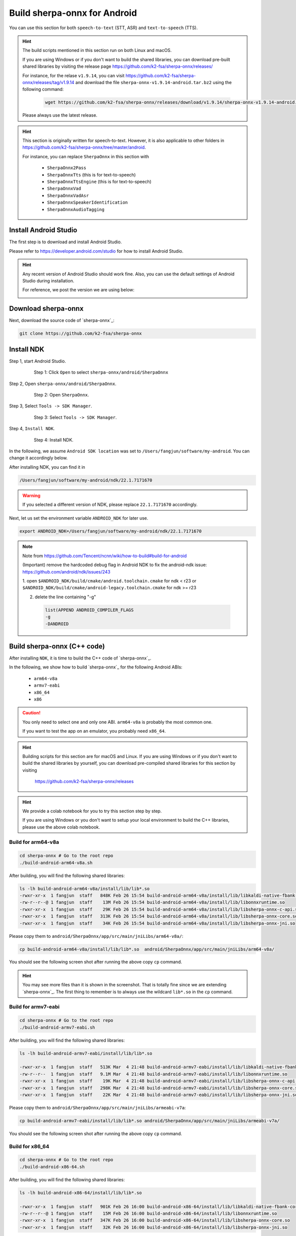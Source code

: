 .. _sherpa-onnx-install-android-studio:

Build sherpa-onnx for Android
=============================

You can use this section for both ``speech-to-text`` (STT, ASR)
and ``text-to-speech`` (TTS).

.. hint::

   The build scripts mentioned in this section run on both Linux and macOS.

   If you are using Windows or if you don't want to build the shared libraries,
   you can download pre-built shared libraries by visiting the release page
   `<https://github.com/k2-fsa/sherpa-onnx/releases/>`_

   For instance, for the relase ``v1.9.14``, you can visit
   `<https://github.com/k2-fsa/sherpa-onnx/releases/tag/v1.9.14>`_
   and download the file ``sherpa-onnx-v1.9.14-android.tar.bz2``
   using the following command:

    .. code-block:: bash

      wget https://github.com/k2-fsa/sherpa-onnx/releases/download/v1.9.14/sherpa-onnx-v1.9.14-android.tar.bz2

   Please always use the latest release.

.. hint::

   This section is originally written for speech-to-text. However, it is
   also applicable to other folders in `<https://github.com/k2-fsa/sherpa-onnx/tree/master/android>`_.

   For instance, you can replace ``SherpaOnnx`` in this section with

    - ``SherpaOnnx2Pass``
    - ``SherpaOnnxTts``  (this is for text-to-speech)
    - ``SherpaOnnxTtsEngine``  (this is for text-to-speech)
    - ``SherpaOnnxVad``
    - ``SherpaOnnxVadAsr``
    - ``SherpaOnnxSpeakerIdentification``
    - ``SherpaOnnxAudioTagging``


Install Android Studio
----------------------

The first step is to download and install Android Studio.

Please refer to `<https://developer.android.com/studio>`_ for how to install
Android Studio.

.. hint::

  Any recent version of Android Studio should work fine. Also, you can use
  the default settings of Android Studio during installation.

  For reference, we post the version we are using below:

  .. image:: ./pic/android-studio-version.png
     :alt: screenshot of my version of Android Studio
     :width: 600


Download sherpa-onnx
--------------------

Next, download the source code of `sherpa-onnx`_:

.. code-block:: bash

  git clone https://github.com/k2-fsa/sherpa-onnx

Install NDK
-----------

Step 1, start Android Studio.

  .. figure:: ./pic/start-android-studio.png
     :alt: Start Android Studio
     :width: 600

     Step 1: Click ``Open`` to select ``sherpa-onnx/android/SherpaOnnx``

Step 2, Open ``sherpa-onnx/android/SherpaOnnx``.

  .. figure:: ./pic/open-sherpa-onnx.png
     :alt: Open SherpaOnnx
     :width: 600

     Step 2: Open ``SherpaOnnx``.


Step 3, Select ``Tools -> SDK Manager``.

  .. figure:: ./pic/select-sdk-manager.png
     :alt: Select Tools -> SDK Manager
     :width: 600

     Step 3: Select ``Tools -> SDK Manager``.

Step 4, ``Install NDK``.

  .. figure:: ./pic/ndk-tools.png
     :alt: Install NDK
     :width: 600

     Step 4: Install NDK.

In the following, we assume ``Android SDK location`` was set to
``/Users/fangjun/software/my-android``. You can change it accordingly below.

After installing NDK, you can find it in

.. code-block::

  /Users/fangjun/software/my-android/ndk/22.1.7171670

.. warning::

    If you selected a different version of NDK, please replace ``22.1.7171670``
    accordingly.

Next, let us set the environment variable ``ANDROID_NDK`` for later use.

.. code-block:: bash

    export ANDROID_NDK=/Users/fangjun/software/my-android/ndk/22.1.7171670

.. note::

  Note from https://github.com/Tencent/ncnn/wiki/how-to-build#build-for-android

  (Important) remove the hardcoded debug flag in Android NDK to fix
  the android-ndk issue: https://github.com/android/ndk/issues/243

  1. open ``$ANDROID_NDK/build/cmake/android.toolchain.cmake`` for ndk < r23
  or ``$ANDROID_NDK/build/cmake/android-legacy.toolchain.cmake`` for ndk >= r23

  2. delete the line containing "-g"

    .. code-block::

      list(APPEND ANDROID_COMPILER_FLAGS
      -g
      -DANDROID

Build sherpa-onnx (C++ code)
----------------------------

After installing ``NDK``, it is time to build the C++ code of `sherpa-onnx`_.

In the following, we show how to build `sherpa-onnx`_ for the following
Android ABIs:

  - ``arm64-v8a``
  - ``armv7-eabi``
  - ``x86_64``
  - ``x86``

.. caution::

  You only need to select one and only one ABI. ``arm64-v8a`` is probably the
  most common one.

  If you want to test the app on an emulator, you probably need ``x86_64``.

.. hint::

   Building scripts for this section are for macOS and Linux. If you are
   using Windows or if you don't want to build the shared libraries by yourself,
   you can download pre-compiled shared libraries for this section by visiting

    `<https://github.com/k2-fsa/sherpa-onnx/releases>`_

.. hint::

   We provide a colab notebook
   |build sherpa-onnx for android colab notebook|
   for you to try this section step by step.

   If you are using Windows or you don't want to setup your local environment
   to build the C++ libraries, please use the above colab notebook.

.. |build sherpa-onnx for android colab notebook| image:: https://colab.research.google.com/assets/colab-badge.svg
   :target: https://github.com/k2-fsa/colab/blob/master/sherpa-onnx/build_sherpa_onnx_for_android.ipynb

Build for arm64-v8a
^^^^^^^^^^^^^^^^^^^

.. code-block:: bash

  cd sherpa-onnx # Go to the root repo
  ./build-android-arm64-v8a.sh

After building, you will find the following shared libraries:

.. code-block:: bash

  ls -lh build-android-arm64-v8a/install/lib/lib*.so
  -rwxr-xr-x  1 fangjun  staff   848K Feb 26 15:54 build-android-arm64-v8a/install/lib/libkaldi-native-fbank-core.so
  -rw-r--r--@ 1 fangjun  staff    13M Feb 26 15:54 build-android-arm64-v8a/install/lib/libonnxruntime.so
  -rwxr-xr-x  1 fangjun  staff    29K Feb 26 15:54 build-android-arm64-v8a/install/lib/libsherpa-onnx-c-api.so
  -rwxr-xr-x  1 fangjun  staff   313K Feb 26 15:54 build-android-arm64-v8a/install/lib/libsherpa-onnx-core.so
  -rwxr-xr-x  1 fangjun  staff    34K Feb 26 15:54 build-android-arm64-v8a/install/lib/libsherpa-onnx-jni.so

Please copy them to ``android/SherpaOnnx/app/src/main/jniLibs/arm64-v8a/``:

.. code-block:: bash

  cp build-android-arm64-v8a/install/lib/lib*.so  android/SherpaOnnx/app/src/main/jniLibs/arm64-v8a/

You should see the following screen shot after running the above copy ``cp`` command.

.. figure:: ./pic/so-libs-for-arm64-v8a.png
   :alt: Generated shared libraries for arm64-v8a
   :width: 600

.. hint::

   You may see more files than it is shown in the screenshot. That is totally fine
   since we are extending `sherpa-onnx`_. The first thing to remember is to always
   use the wildcard ``lib*.so`` in the ``cp`` command.

Build for armv7-eabi
^^^^^^^^^^^^^^^^^^^^

.. code-block:: bash

  cd sherpa-onnx # Go to the root repo
  ./build-android-armv7-eabi.sh

After building, you will find the following shared libraries:

.. code-block:: bash

  ls -lh build-android-armv7-eabi/install/lib/lib*.so

  -rwxr-xr-x  1 fangjun  staff   513K Mar  4 21:48 build-android-armv7-eabi/install/lib/libkaldi-native-fbank-core.so
  -rw-r--r--  1 fangjun  staff   9.1M Mar  4 21:48 build-android-armv7-eabi/install/lib/libonnxruntime.so
  -rwxr-xr-x  1 fangjun  staff    19K Mar  4 21:48 build-android-armv7-eabi/install/lib/libsherpa-onnx-c-api.so
  -rwxr-xr-x  1 fangjun  staff   298K Mar  4 21:48 build-android-armv7-eabi/install/lib/libsherpa-onnx-core.so
  -rwxr-xr-x  1 fangjun  staff    22K Mar  4 21:48 build-android-armv7-eabi/install/lib/libsherpa-onnx-jni.so

Please copy them to ``android/SherpaOnnx/app/src/main/jniLibs/armeabi-v7a``:

.. code-block:: bash

   cp build-android-armv7-eabi/install/lib/lib*.so android/SherpaOnnx/app/src/main/jniLibs/armeabi-v7a/

You should see the following screen shot after running the above copy ``cp`` command.

.. figure:: ./pic/so-libs-for-armv7a-eabi.png
   :alt: Generated shared libraries for armv7-eabi
   :width: 600

Build for x86_64
^^^^^^^^^^^^^^^^

.. code-block:: bash

  cd sherpa-onnx # Go to the root repo
  ./build-android-x86-64.sh

After building, you will find the following shared libraries:

.. code-block:: bash

  ls -lh build-android-x86-64/install/lib/lib*.so

  -rwxr-xr-x  1 fangjun  staff   901K Feb 26 16:00 build-android-x86-64/install/lib/libkaldi-native-fbank-core.so
  -rw-r--r--@ 1 fangjun  staff    15M Feb 26 16:00 build-android-x86-64/install/lib/libonnxruntime.so
  -rwxr-xr-x  1 fangjun  staff   347K Feb 26 16:00 build-android-x86-64/install/lib/libsherpa-onnx-core.so
  -rwxr-xr-x  1 fangjun  staff    32K Feb 26 16:00 build-android-x86-64/install/lib/libsherpa-onnx-jni.so

Please copy them to ``android/SherpaOnnx/app/src/main/jniLibs/x86_64/``:

.. code-block:: bash

   build-android-x86-64/install/lib/lib*.so android/SherpaOnnx/app/src/main/jniLibs/x86_64/

You should see the following screen shot after running the above copy ``cp`` command.

.. figure:: ./pic/so-libs-for-x86-64.png
   :alt: Generated shared libraries for x86_64
   :width: 600

Build for x86
^^^^^^^^^^^^^

.. code-block:: bash

  cd sherpa-onnx # Go to the root repo
  ./build-android-x86.sh

Download pre-trained models
---------------------------

Please read :ref:`sherpa-onnx-pre-trained-models` for all available pre-trained
models.

In the following, we use a pre-trained model :ref:`sherpa-onnx-streaming-zipformer-bilingual-zh-en-2023-02-20`,
which supports both Chinese and English.

.. hint::

  The model is trained using `icefall`_ and the original torchscript model
  is from `<https://huggingface.co/pfluo/k2fsa-zipformer-chinese-english-mixed>`_.

Use the following command to download the pre-trained model and place it into
``android/SherpaOnnx/app/src/main/assets/``:

.. code-block:: bash

  cd android/SherpaOnnx/app/src/main/assets/

  sudo apt-get install git-lfs

  wget https://github.com/k2-fsa/sherpa-onnx/releases/download/asr-models/sherpa-onnx-streaming-zipformer-bilingual-zh-en-2023-02-20.tar.bz2

  tar xvf sherpa-onnx-streaming-zipformer-bilingual-zh-en-2023-02-20.tar.bz2
  rm sherpa-onnx-streaming-zipformer-bilingual-zh-en-2023-02-20.tar.bz2

  cd sherpa-onnx-streaming-zipformer-bilingual-zh-en-2023-02-20

  # Now, remove extra files to reduce the file size of the generated apk
  rm -rf .git test_wavs
  rm -f *.sh README.md

In the end, you should have the following files:

.. code-block:: bash

  ls -lh

  total 696984
  -rw-r--r--  1 fangjun  staff    13M Feb 21 21:45 decoder-epoch-99-avg-1.onnx
  -rw-r--r--  1 fangjun  staff   315M Feb 23 21:18 encoder-epoch-99-avg-1.onnx
  -rw-r--r--  1 fangjun  staff    12M Feb 21 21:45 joiner-epoch-99-avg-1.onnx
  -rw-r--r--  1 fangjun  staff    55K Feb 21 21:45 tokens.txt

  du -h .

  340M    .

You should see the following screen shot after downloading the pre-trained model:

.. figure:: ./pic/pre-trained-model-2023-02-20.png
   :alt: Files after downloading the pre-trained model
   :width: 600

.. hint::

  If you select a different pre-trained model, make sure that you also change the
  corresponding code listed in the following screen shot:

  .. figure:: ./pic/type-for-pre-trained-model-2023-02-20.png
     :alt: Change code if you select a different model
     :width: 600

Generate APK
------------

Finally, it is time to build `sherpa-onnx`_ to generate an APK package.

Select ``Build -> Make Project``, as shown in the following screen shot.

.. figure:: ./pic/build-make-project.png
   :alt: Select ``Build -> Make Project``
   :width: 600

You can find the generated APK in ``android/SherpaOnnx/app/build/outputs/apk/debug/app-debug.apk``:

.. code-block:: bash

  ls -lh android/SherpaOnnx/app/build/outputs/apk/debug/app-debug.apk

  -rw-r--r--  1 fangjun  staff   331M Feb 26 16:17 android/SherpaOnnx/app/build/outputs/apk/debug/app-debug.apk

Congratulations! You have successfully built an APK for Android.

Read below to learn more.

Analyze the APK
---------------

.. figure:: ./pic/analyze-apk.png
   :alt: Select ``Build -> Analyze APK ...``
   :width: 600

Select ``Build -> Analyze APK ...`` in the above screen shot, in the
popped-up dialog select the generated APK ``app-debug.apk``,
and you will see the following screen shot:

.. figure:: ./pic/analyze-apk-result.png
   :alt: Result of analyzing apk
   :width: 700

You can see from the above screen shot that most part of the APK
is occupied by the pre-trained model, while the runtime, including the shared
libraries, is only ``5.4 MB``.

.. caution::

  You can see that ``libonnxruntime.so`` alone occupies ``5MB`` out of ``5.4MB``.

  We use a so-called ``Full build`` instead of ``Mobile build``, so the file
  size of the library is somewhat a bit larger.

  ``libonnxruntime.so`` is donwloaded from

    `<https://mvnrepository.com/artifact/com.microsoft.onnxruntime/onnxruntime-android/1.14.0>`_

  Please refer to `<https://onnxruntime.ai/docs/build/custom.html>`_ for a
  custom build to reduce the file size of ``libonnxruntime.so``.

  Note that we are constantly updating the version of ``onnxruntime``. By
  the time you are reading this section, we may be using the latest version
  of ``onnxruntime``.

.. hint::

  We recommend you to use `sherpa-ncnn`_. Please see
  :ref:`sherpa-ncnn-analyze-apk-result` for `sherpa-ncnn`_. The total runtime of
  `sherpa-ncnn`_ is only ``1.6 MB``, which is much smaller than `sherpa-onnx`_.
